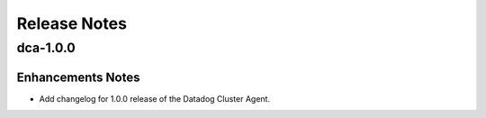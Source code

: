 =============
Release Notes
=============

.. _Release Notes_dca-1.0.0:

dca-1.0.0
=========

.. _Release Notes_dca-1.0.0_Enhancements Notes:

Enhancements Notes
------------------

- Add changelog for 1.0.0 release of the Datadog Cluster Agent.


